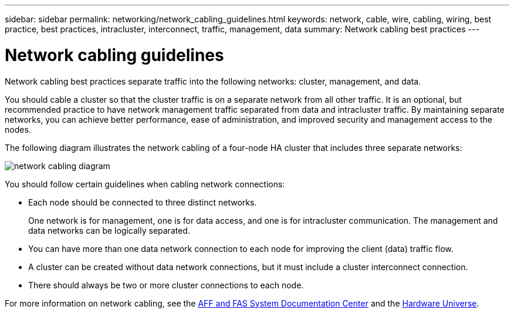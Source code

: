 ---
sidebar: sidebar
permalink: networking/network_cabling_guidelines.html
keywords: network, cable, wire, cabling, wiring, best practice, best practices, intracluster, interconnect, traffic, management, data
summary: Network cabling best practices
---

= Network cabling guidelines
:hardbreaks:
:nofooter:
:icons: font
:linkattrs:
:imagesdir: ./media/

//
// This file was created with NDAC Version 2.0 (August 17, 2020)
//
// 2020-11-23 12:34:43.258203
//
// restructured: March 2021
//

[.lead]
Network cabling best practices separate traffic into the following networks: cluster, management, and data.

You should cable a cluster so that the cluster traffic is on a separate network from all other traffic. It is an optional, but recommended practice to have network management traffic separated from data and intracluster traffic. By maintaining separate networks, you can achieve better performance, ease of administration, and improved security and management access to the nodes.

The following diagram illustrates the network cabling of a four-node HA cluster that includes three separate networks:

image:Network_Cabling_Guidelines.png[network cabling diagram]

You should follow certain guidelines when cabling network connections:

* Each node should be connected to three distinct networks.
+
One network is for management, one is for data access, and one is for intracluster communication. The management and data networks can be logically separated.
* You can have more than one data network connection to each node for improving the client (data) traffic flow.
* A cluster can be created without data network connections, but it must include a cluster interconnect connection.
* There should always be two or more cluster connections to each node.

For more information on network cabling, see the http://docs.netapp.com/platstor/index.jsp[AFF and FAS System Documentation Center^] and the https://hwu.netapp.com/Home/Index[Hardware Universe^].
